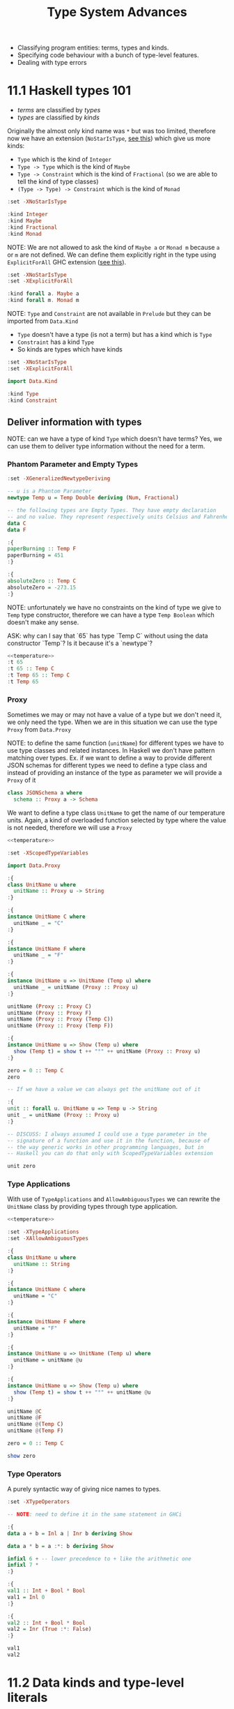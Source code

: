 #+TITLE: Type System Advances

#+PROPERTY: header-args:haskell :results replace output
#+PROPERTY: header-args:haskell+ :noweb yes
#+PROPERTY: header-args:haskell+ :wrap EXAMPLE

- Classifying program entities: terms, types and kinds.
- Specifying code behaviour with a bunch of type-level features.
- Dealing with type errors

* 11.1 Haskell types 101
- /terms/ are classified by /types/
- /types/ are classified by /kinds/

Originally the almost only kind name was ~*~ but was too limited, therefore now
we have an extension (~NoStarIsType~, [[https://downloads.haskell.org/ghc/9.0.1/docs/html/users_guide/exts/poly_kinds.html][see this]]) which give us more kinds:
- ~Type~ which is the kind of ~Integer~
- ~Type -> Type~ which is the kind of ~Maybe~
- ~Type -> Constraint~ which is the kind of ~Fractional~ (so we are able to tell
  the kind of type classes)
- ~(Type -> Type) -> Constraint~ which is the kind of ~Monad~

#+BEGIN_SRC haskell
:set -XNoStarIsType

:kind Integer
:kind Maybe
:kind Fractional
:kind Monad
#+END_SRC

#+RESULTS:
#+BEGIN_EXAMPLE
Integer :: Type
Maybe :: Type -> Type
Fractional :: Type -> Constraint
Monad :: (Type -> Type) -> Constraint
#+END_EXAMPLE

NOTE: We are not allowed to ask the kind of ~Maybe a~ or ~Monad m~ because ~a~
or ~m~ are not defined. We can define them explicitly right in the type using
~ExplicitForAll~ GHC extension ([[https://ghc.gitlab.haskell.org/ghc/doc/users_guide/exts/explicit_forall.html][see this]]).

#+BEGIN_SRC haskell
:set -XNoStarIsType
:set -XExplicitForAll

:kind forall a. Maybe a
:kind forall m. Monad m
#+END_SRC

#+RESULTS:
#+BEGIN_EXAMPLE
forall a. Maybe a :: Type
forall m. Monad m :: Constraint
#+END_EXAMPLE

NOTE: ~Type~ and ~Constraint~ are not available in ~Prelude~ but they can be
imported from ~Data.Kind~

- ~Type~ doesn't have a type (is not a term) but has a kind which is ~Type~
- ~Constraint~ has a kind ~Type~
- So kinds are types which have kinds

#+BEGIN_SRC haskell
:set -XNoStarIsType
:set -XExplicitForAll

import Data.Kind

:kind Type
:kind Constraint
#+END_SRC

#+RESULTS:
#+BEGIN_EXAMPLE
Type :: Type
Constraint :: Type
#+END_EXAMPLE

** Deliver information with types

NOTE: can we have a type of kind ~Type~ which doesn't have terms? Yes, we can
use them to deliver type information without the need for a term.

*** Phantom Parameter and Empty Types
#+NAME: temperature
#+BEGIN_SRC haskell :eval never
:set -XGeneralizedNewtypeDeriving

-- u is a Phantom Parameter
newtype Temp u = Temp Double deriving (Num, Fractional)

-- the following types are Empty Types. They have empty declaration
-- and no value. They represent respectively units Celsius and Fahrenheit
data C
data F

:{
paperBurning :: Temp F
paperBurning = 451
:}

:{
absoluteZero :: Temp C
absoluteZero = -273.15
:}
#+END_SRC

NOTE: unfortunately we have no constraints on the kind of type we give to ~Temp~
type constructor, therefore we can have a type ~Temp Boolean~ which doesn't make
any sense.

ASK: why can I say that `65` has type `Temp C` without using the data
constructor `Temp`? Is it because it's a `newtype`?

#+BEGIN_SRC haskell
<<temperature>>
:t 65
:t 65 :: Temp C
:t Temp 65 :: Temp C
:t Temp 65
#+END_SRC

#+RESULTS:
#+BEGIN_EXAMPLE
65 :: Num a => a
65 :: Temp C :: Temp C
Temp 65 :: Temp C :: Temp C
Temp 65 :: forall {k} {u :: k}. Temp u
#+END_EXAMPLE

*** Proxy
Sometimes we may or may not have a value of a type but we don't need it, we only
need the type. When we are in this situation we can use the type ~Proxy~ from
~Data.Proxy~

NOTE: to define the same function (~unitName~) for different types we have to
use type classes and related instances. In Haskell we don't have pattern
matching over types. Ex. if we want to define a way to provide different JSON
schemas for different types we need to define a type class and instead of
providing an instance of the type as parameter we will provide a ~Proxy~ of it

#+BEGIN_SRC haskell :eval never
class JSONSchema a where
  schema :: Proxy a -> Schema
#+END_SRC

We want to define a type class ~UnitName~ to get the name of our temperature
units. Again, a kind of overloaded function selected by type where the value is
not needed, therefore we will use a ~Proxy~

#+BEGIN_SRC haskell
<<temperature>>

:set -XScopedTypeVariables

import Data.Proxy

:{
class UnitName u where
  unitName :: Proxy u -> String
:}

:{
instance UnitName C where
  unitName _ = "C"
:}

:{
instance UnitName F where
  unitName _ = "F"
:}

:{
instance UnitName u => UnitName (Temp u) where
  unitName _ = unitName (Proxy :: Proxy u)
:}

unitName (Proxy :: Proxy C)
unitName (Proxy :: Proxy F)
unitName (Proxy :: Proxy (Temp C))
unitName (Proxy :: Proxy (Temp F))

:{
instance UnitName u => Show (Temp u) where
  show (Temp t) = show t ++ "°" ++ unitName (Proxy :: Proxy u)
:}

zero = 0 :: Temp C
zero

-- If we have a value we can always get the unitName out of it

:{
unit :: forall u. UnitName u => Temp u -> String
unit _ = unitName (Proxy :: Proxy u)
:}

-- DISCUSS: I always assumed I could use a type parameter in the
-- signature of a function and use it in the function, because of
-- the way generic works in other programming languages, but in
-- Haskell you can do that only with ScopedTypeVariables extension

unit zero
#+END_SRC

#+RESULTS:
#+BEGIN_EXAMPLE
"C"
F
C
F
0.0°C
"C"
#+END_EXAMPLE

*** Type Applications
With use of ~TypeApplications~ and ~AllowAmbiguousTypes~ we can rewrite the
~UnitName~ class by providing types through type application.

#+BEGIN_SRC haskell
<<temperature>>

:set -XTypeApplications
:set -XAllowAmbiguousTypes

:{
class UnitName u where
  unitName :: String
:}

:{
instance UnitName C where
  unitName = "C"
:}

:{
instance UnitName F where
  unitName = "F"
:}

:{
instance UnitName u => UnitName (Temp u) where
  unitName = unitName @u
:}

:{
instance UnitName u => Show (Temp u) where
  show (Temp t) = show t ++ "°" ++ unitName @u
:}

unitName @C
unitName @F
unitName @(Temp C)
unitName @(Temp F)

zero = 0 :: Temp C

show zero
#+END_SRC

#+RESULTS:
#+BEGIN_EXAMPLE
"C"
F
C
F
"0.0\176C"
#+END_EXAMPLE

*** Type Operators
A purely syntactic way of giving nice names to types.

#+BEGIN_SRC haskell
:set -XTypeOperators

-- NOTE: need to define it in the same statement in GHCi

:{
data a + b = Inl a | Inr b deriving Show

data a * b = a :*: b deriving Show

infixl 6 + -- lower precedence to + like the arithmetic one
infixl 7 *
:}

:{
val1 :: Int + Bool * Bool
val1 = Inl 0
:}

:{
val2 :: Int + Bool * Bool
val2 = Inr (True :*: False)
:}

val1
val2
#+END_SRC

#+RESULTS:
#+BEGIN_EXAMPLE
Inl 0
Inr (True :*: False)
#+END_EXAMPLE

* 11.2 Data kinds and type-level literals
** DataKinds
We will define new kinds besides ~Type~ and ~Constratint~

Back to the temperature example. What we would like to have is:
- One type to store different temperature units. (with ~Proxy~: OK)
- Compile time check of not mixing them up. (with ~Proxy~: OK)
- A fixed list of units. (with ~Proxy~: KO)

The idea is to bring data type values to the type level with ~DataKinds~

#+BEGIN_SRC haskell
:set -XDataKinds
:set -XGeneralizedNewtypeDeriving
:set -XNoStarIsType
:set -XTypeApplications

data TempUnits = Fa | Ce

-- With DataKinds enable we have defined
-- 1. TempUnits data type with Fa and Ce values
-- 2. TempUnits data kind with Fa and Ce types
-- We say that Fa and Ce values are /promoted/ to types.

-- NOTE: (u :: TempUnits) means that `u` type will be limited
-- to a specific kind `TempUnits` so that the only possible values
-- are `F` and `C`
newtype Temp (u :: TempUnits) = Temp Double deriving (Num, Fractional)

:{
paperBurning :: Temp Fa
paperBurning = 451
:}

:{
absoluteZero :: Temp Ce
absoluteZero = -273.15
:}

:{
class UnitName (u :: TempUnits) where
  unitName :: String
:}

:{
instance UnitName Ce where
  unitName = "C"
:}

:{
instance UnitName Fa where
  unitName = "F"
:}

-- DISCUSS: cannot instance UnitName for Temp???

-- :{
-- instance UnitName u => UnitName (Temp u) where
--   unitName = unitName @ u
-- :}

:{
instance UnitName u => Show (Temp u) where
  show (Temp t) = show t ++ "°" ++ unitName @u
:}


:t Fa
:k Fa
0 :: Temp Fa
0 :: Temp Ce

-- NOTE: cannot create something nonsensical
0 :: Temp Bool
#+END_SRC

#+RESULTS:
#+BEGIN_EXAMPLE
Fa :: TempUnits
Fa :: TempUnits
0.0°F
0.0°C

<interactive>:4163:11: error:
    • Expected kind ‘TempUnits’, but ‘Bool’ has kind ‘Type’
    • In the first argument of ‘Temp’, namely ‘Bool’
      In an expression type signature: Temp Bool
      In the expression: 0 :: Temp Bool
#+END_EXAMPLE

The extension ~DataKinds~ promotes data type definitions to the level of types
as follows:
- Type constructors become kind constructors
- Data constructors become type constructors

** Type-level literals
Using ~DataKinds~ in ~GHC.TypeLits~ we have a bunch of kinds defined

#+BEGIN_SRC haskell
:set -XDataKinds
:set -XNoStarIsType

import GHC.TypeLits

:k 42
:k Nat
:k Natural
:k "hello"
:k Symbol

-- It is also possible to use list literals for list a the type level

:k []
:k [Int, String, Bool]
:k [42, 33]
:k ["hello", "world"]
#+END_SRC

#+RESULTS:
#+BEGIN_EXAMPLE
42 :: Natural
Nat :: Type
Natural :: Type
"hello" :: Symbol
Symbol :: Type
[] :: Type -> Type
[Int, String, Bool] :: [Type]
[42, 33] :: [Natural]
["hello", "world"] :: [Symbol]
#+END_EXAMPLE

*** How to use kinds like ~Nat~ at value level?

#+BEGIN_SRC haskell
:set -XDataKinds
:set -XNoStarIsType
:set -XTypeApplications
:set -XScopedTypeVariables

import GHC.TypeLits
import Data.Proxy

-- To have the real address you need to multiply the address ~Integer~
-- Given at value level with the alignment value given at type level.
newtype Pointer (alignment :: Nat) = Pointer Integer deriving Show

:{
zeroPointer :: Pointer n
zeroPointer = Pointer 0
:}

-- Here we have the guarantee that the alignment (~n~)
-- doesn't change with the operation
:{
incPointer :: Pointer n -> Pointer n
incPointer (Pointer a) = Pointer $ a + 1
:}

-- Here we take the alignment value from type level to term level
-- with ~KnownNat~ type class
:{
pointerValue :: forall n. KnownNat n => Pointer n -> Integer
pointerValue (Pointer p) = p * natVal (Proxy :: Proxy n)
:}

:{
maybePointer :: forall n. KnownNat n => Integer -> Maybe (Pointer n)
maybePointer x
  | x `mod` (natVal (Proxy :: Proxy n)) == 0 = Just $ Pointer x
  | otherwise                                = Nothing
:}

pointerValue (incPointer $ zeroPointer @8)
pointerValue (incPointer $ zeroPointer :: Pointer 4)
pointerValue (incPointer $ zeroPointer :: Pointer 8)

maybePointer 24 :: Maybe (Pointer 8)
maybePointer 42 :: Maybe (Pointer 8)
#+END_SRC

#+RESULTS:
#+BEGIN_EXAMPLE
8
4
8
Just (Pointer 24)
Nothing
#+END_EXAMPLE

*** How to use kinds like ~Symbol~ at value level?

#+BEGIN_SRC haskell
:set -XDataKinds
:set -XNoStarIsType
:set -XTypeApplications
:set -XScopedTypeVariables
:set -XOverloadedStrings

import GHC.TypeLits
import Data.Proxy

-- We have IDs which are made of `{username}@{department}`. We want to
-- keep the username at term level and department at type level, so that
-- we can check operations between departments according to department
-- policies

data SuffixedString (suffix :: Symbol) = SS String

-- Create a value of this type, avoid to export `SS` data constructor
:{
suffixed :: String -> SuffixedString suffix
suffixed = SS
:}

:{
asString :: forall suffix. KnownSymbol suffix => SuffixedString suffix -> String
asString (SS s) = s ++ "@" ++ (symbolVal (Proxy :: Proxy suffix))
:}

asString (suffixed "chiara" :: SuffixedString "administration")
asString (suffixed "gabriele" :: SuffixedString "developers")
#+END_SRC

#+RESULTS:
#+BEGIN_EXAMPLE
"chiara@administration"
gabriele@developers
#+END_EXAMPLE

* 11.3 Computations over types with type families
[[https://serokell.io/blog/type-families-haskell][From here]]

In Haskell, there are several categories to which a given type constructor ~T~
may belong:
- data type: ~data T a b = ...~
- newtype: ~newtype T a b = ...~
- type class: ~class T a b where ...~
- type synonym: ~type T a b = ...~

The ~TypeFamilies~ extension introduces two more categories:
- type family: ~type family T a b where ...~
- data family: ~data family T a b = ...~

** Synonym Families
Type synonym families come in two flavors:
- /open/ it's allowed to add new instances everywhere.
- /closed/ when there's a closed list of instances.

*** Open Synonym Families
Mapping types to other types leaving the map open

#+BEGIN_SRC haskell
:set -XTypeFamilies
:set -XDataKinds
:set -XNoStarIsType

-- Type family declaration
-- `Simplify` is the name of the type familiy
-- `t` is the type parameter
type family Simplify t

-- Here the instances
type instance Simplify Integer = Integer
type instance Simplify Int     = Integer
type instance Simplify Double  = Integer
type instance Simplify String  = String
type instance Simplify Char    = String
type instance Simplify Bool    = String

-- Can be added others wherever you want

:kind Simplify
:kind Simplify Int

-- NOTE: :kind! forces GHC to reduce a type family application
-- NOTE: TypeFamilies extension implies KindSignatures -> PolyKinds -> DataKinds
:kind! Simplify Int
:kind! Simplify Bool

-- This describes the transformation at level of type, we still need to
-- describe the transformation at level of terms. As always, when you want
-- a function which works with different types you have to define a type class.

:{
class Simplifier t where
  simplify :: t -> Simplify t -- NOTE: the type of `Simplify t` will be reduced given `t`

instance Simplifier Integer where
  simplify = id

instance Simplifier Int where
  simplify = fromIntegral -- Int -> Integer

instance Simplifier Double where
  simplify = round -- Double -> Integer

instance Simplifier String where
  simplify = id -- String -> String

instance Simplifier Char where
  simplify = (:"") -- Char -> String

instance Simplifier Bool where
  simplify = show
:}

simplify (3.14 :: Double)
simplify True
simplify 'X'
#+END_SRC

#+RESULTS:
#+BEGIN_EXAMPLE
Simplify :: Type -> Type
Simplify Int :: Type
Simplify Int :: Type
= Integer
Simplify Bool :: Type
= [Char]
3
True
X
#+END_EXAMPLE

*** Closed Synonym Family
#+BEGIN_SRC haskell
:set -XTypeFamilies
:set -XDataKinds
:set -XNoStarIsType
:set -XUndecidableInstances
:set -XFlexibleContexts

import Data.List (singleton)

-- Cannot add any other instances
:{
type family Widen a where
  Widen Bool = Int
  Widen Int = Integer
  Widen Char = String
  Widen t = String
:}

-- Again we need to transform also terms
:{
class Widener a where
  widen :: a -> Widen a

instance Widener Bool where
  widen True = 1
  widen False = 0

instance Widener Int where
  widen = fromIntegral

instance Widener Char where
  widen = singleton

instance Widener (Int,Int) where
  widen x = show x

-- ASK: why doesn't work?
-- instance forall a. Show a => Widener a where
--   widen x = show x
:}

widen False
widen True
widen 'X'
:t widen (10 :: Int)

:kind! Widen Double

-- ASK: he is not reducing `Widen a` at the end, why?
:kind! forall a. Show a => Widen a
:kind! forall a. Widen a
#+END_SRC

#+RESULTS:
#+BEGIN_EXAMPLE
0
1
X
widen (10 :: Int) :: Integer
Widen Double :: Type
= [Char]
forall a. Show a => Widen a :: Type
= Show a => Widen a
forall a. Widen a :: Type
= Widen a
#+END_EXAMPLE

** Data Families
With data families we define new data types for every instance. Data families
are always open.

#+BEGIN_SRC haskell
:set -XTypeFamilies
:set -XDataKinds
:set -XNoStarIsType

-- Declaration of the data familiy
data family XList a

-- Instances. To provide instances we can use `data` or `newtype`

-- For an optimized list of unit we can use a simple counter
newtype instance XList () = XUnits Integer

-- For an optimized list of booleans we can use an Integer as bitfield
-- and another integer to count the number of elements in the list
data instance XList Bool = XBits Integer Integer

-- `XUnits` is a data constructor which creates values of type `XList ()`
-- `XBits` is a data constructor which creates values of type `XList Bool`

-- To define functions able to work with instances of this data family we
-- need to defined them in a type class

:{
class XListable a where
  xempty :: XList a
  xcons :: a -> XList a -> XList a
  xhead :: XList a -> Maybe a
  xcount :: XList a -> Int

instance XListable () where
  xempty = XUnits 0
  xcons _ (XUnits n) = XUnits $ n + 1
  xhead (XUnits 0) = Nothing
  xhead (XUnits n) = Just ()
  xcount (XUnits n) = fromIntegral n

instance XListable Bool where
  xempty = XBits 0 0
  xcons a (XBits b n) = XBits (b * 2 + toBits a) (n + 1)
    where toBits True = 1
          toBits False = 0
  xhead (XBits b 0) = Nothing
  xhead (XBits b n) = Just $ b `mod` 2 /= 0
  xcount (XBits _ n) = fromIntegral n
:}

-- Let's work with them

:{
testXList :: (Eq a, XListable a) => a -> Bool
testXList a = xhead (xcons a xempty) == Just a
:}

testXList ()
testXList True
testXList False
#+END_SRC

#+RESULTS:
#+BEGIN_EXAMPLE
True
True
True
#+END_EXAMPLE

NOTE: data families serves as regular data types while providing different
run-time representations depending on the type parameters.

** Associated Families
Are type families associated to a type class. Should be used when the existence
of an instance of a type family is related to the existence of an instance of a
type class.

#+BEGIN_SRC haskell
:set -XTypeFamilies
:set -XDataKinds
:set -XNoStarIsType

import Data.ByteString hiding (pack)
import Data.ByteString.Char8 (pack)
import Data.Word

:{
type family Elem a

class Container a where
  elements :: a -> [Elem a]

type instance Elem [a] = a
instance Container [a] where
  elements = id

type instance Elem ByteString = Word8
instance Container ByteString where
  elements = unpack
:}

elements "Foo"
elements (pack "Foo")
#+END_SRC

#+RESULTS:
#+BEGIN_EXAMPLE
Foo
[70,111,111]
#+END_EXAMPLE

In the previous example it's useless to have an instance of ~Elem a~ for ~a~ if
don't have an instance of ~Container a~ for the same ~a~

Enter the associated type families

#+BEGIN_SRC haskell
:set -XTypeFamilies
:set -XDataKinds
:set -XNoStarIsType

import Data.ByteString hiding (pack)
import Data.ByteString.Char8 (pack)
import Data.Word

:{
class Container a where
  type Elem a
  elements :: a -> [Elem a]

instance Container [a] where
  type Elem [a] = a
  elements = id

instance Container ByteString where
  type Elem ByteString = Word8
  elements = unpack
:}

elements "Foo"
elements (pack "Foo")
#+END_SRC

#+RESULTS:
#+BEGIN_EXAMPLE
Foo
[70,111,111]
#+END_EXAMPLE

* 11.4 Generalized algebraic data types
From the book: we cannot write a function returning String, Number or Bool,
depending on the content of a list of ~Dyn~

???

#+BEGIN_SRC haskell
data Dyn = S String | N Integer | B Bool deriving Show

:{
inspect :: Dyn -> String
inspect (S _) = "String"
inspect (N _) = "Number"
inspect (B _) = "Bool"
:}

-- :{
-- inspect' :: Dyn -> String | Integer | Bool
-- inspect' (S s) = s
-- inspect' (N n) = n
-- inspect' (B b) = b
-- :}

:{
pp :: Dyn -> String
pp (S s) = s
pp (N n) = show n
pp (B b) = show b
:}

inspect <$> [S "Hello", N 42, S "World", B True]
pp <$> [S "Hello", N 42, S "World", B True]
#+END_SRC

#+RESULTS:
#+BEGIN_EXAMPLE

<interactive>:1875:37: error: parse error on input ‘|’
["String","Number","String","Bool"]
["Hello","42","World","True"]
#+END_EXAMPLE

It's true though that we cannot write a function which can only take ~S _~

NOTE: Data constructors (like ~S~, ~N~ and ~B~ above) of the same data
declaration will always return a value of the same type

- ~S :: String -> Dyn~
- ~N :: Integer -> Dyn~
- ~B :: Bool -> Dyn~

NOTE: generalized algebraic data types lift these limitations by allowing data
constructors to return a data type parameterized by the specific types.

#+BEGIN_SRC haskell
:set -XGADTs
:set -XTypeApplications

:{
data Dyn a where
  S :: String -> Dyn String
  N :: Integer -> Dyn Integer
  B :: Bool -> Dyn Bool

-- Could not be written without GADTs
unwrap :: Dyn a -> a
unwrap (S s) = s
unwrap (N n) = n
unwrap (B b) = b
:}

:t unwrap
:t unwrap @String
:t unwrap @Bool
#+END_SRC

#+RESULTS:
#+BEGIN_EXAMPLE
unwrap :: Dyn a -> a
unwrap @String :: Dyn String -> String
unwrap @Bool :: Dyn Bool -> Bool
#+END_EXAMPLE

NOTE: we cannot have ~[S "Hello", N 42, S "World", B True]~ because it should
have type ~[Dyn a]~ and it's not true that we can have a type ~Dyn a~ for every
~a~ but only for ~String~, ~Integer~ and ~Bool~. Therefore we can only have a
list of value of the same type ~[S "Hello", S "World"]~ which is of type ~[Dyn
String]~

NOTE: we cannot have a function ~a -> Dyn a~ because we cannot create a ~Dyn a~
for every ~a~ but only for ~String~, ~Integer~ and ~Bool~. We can hide the type
~Dyn a~ for every supported ~a~ in a value using ~GADT~ extension.

#+BEGIN_SRC haskell
:set -XGADTs
:set -XTypeApplications

:{
data Dyn a where
  S :: String -> Dyn String
  N :: Integer -> Dyn Integer
  B :: Bool -> Dyn Bool

data WrappedDyn where
  Wrap :: Dyn a -> WrappedDyn -- Data constructor that will carry `a`

-- NOTE: this works because `a` is automatically existentially quantified
-- because of GADT, the same thing can be written as
data WrappedDyn' = forall a. Dyn a
:}

:k WrappedDyn
:k Dyn String
:k Dyn

:{
fromString :: String -> WrappedDyn
fromString s
  | s `Prelude.elem` ["y", "yes", "true"] = Wrap (B True)
  | s `Prelude.elem` ["n", "no", "false"] = Wrap (B False)
  | Prelude.all Data.Char.isDigit s = Wrap (N $ read s)
  | otherwise = Wrap (S s)

-- ASK: why cannot unwrap, the following doesn't compile
-- The hidden `a` in `WrappedDyn` cannot be taken out?

-- unwrap :: WrappedDyn -> a
-- unwrap (Wrap (S s)) = s
-- unwrap (Wrap (N n)) = n
-- unwrap (Wrap (B b)) = b

-- unwrap' :: WrappedDyn -> Dyn a
-- unwrap' (Wrap a) = a
-- unwrap' (Wrap a) = a
-- unwrap' (Wrap a) = a

printWrap :: WrappedDyn -> IO ()
printWrap (Wrap (S s)) = print s
printWrap (Wrap (N n)) = print n
printWrap (Wrap (B b)) = print b
:}

printWrap (fromString "y")
#+END_SRC

#+RESULTS:
#+BEGIN_EXAMPLE
WrappedDyn :: Type
Dyn String :: Type
Dyn :: Type -> Type
True
#+END_EXAMPLE

GADT main points:
- Additional control by keeping specific types as parameters to a GADT type
  constructor.
- Always get back to the original types.
- Use existential typing techniques to build GADTs from other types and pass
  those wrapped types around until we need the power of the original types.

DISCUSS: "until we need the power of the original types"??? But ~unwrap ::
WrappedDyn -> a~ doesn't compile, how can you go back to the original type?

** Arithmetic expression example

Plain encoding of arithmetic expression
#+BEGIN_SRC haskell
:{
data Expr a = Lit a
            | Add (Expr a) (Expr a)
            | Mul (Expr a) (Expr a)

eval :: Num a => Expr a -> a
eval (Lit a) = a
eval (Add e1 e2) = eval e1 + eval e2
eval (Mul e1 e2) = eval e1 * eval e2
:}

eval (Add (Lit 1) (Lit 2))
#+END_SRC

#+RESULTS:
#+BEGIN_EXAMPLE
3
#+END_EXAMPLE

Same expressions with GADT
#+BEGIN_SRC haskell
:set -XGADTs

:{
data Expr a where
  Lit :: a -> Expr a
  Add :: Expr a -> Expr a -> Expr a
  Mul :: Expr a -> Expr a -> Expr a

eval :: Num a => Expr a -> a
eval (Lit a) = a
eval (Add e1 e2) = eval e1 + eval e2
eval (Mul e1 e2) = eval e1 * eval e2
:}

eval (Add (Lit 1) (Lit 2))
#+END_SRC

#+RESULTS:
#+BEGIN_EXAMPLE
3
#+END_EXAMPLE

GADT will let us specify types and constraint for each constructor. Therefore we
can have expression which works only on booleans.
#+BEGIN_SRC haskell
:set -XGADTs

:{
data Expr a where
  LitN :: Num a => a -> Expr a
  LitB :: Bool -> Expr Bool
  Add :: Num a => Expr a -> Expr a -> Expr a
  Mul :: Num a => Expr a -> Expr a -> Expr a
  IsZero :: (Num a, Eq a) => Expr a -> Expr Bool
  If :: Expr Bool -> Expr a -> Expr a -> Expr a

eval :: Expr a -> a
eval (LitN n) = n
eval (LitB b) = b
eval (Add e1 e2) = eval e1 + eval e2
eval (Mul e1 e2) = eval e1 + eval e2
eval (IsZero e) = (eval e) == 0
eval (If eb e1 e2) = if eval eb then eval e1 else eval e2
:}

eval $ If (IsZero $ Add (LitN 5) (LitN (-5))) (LitN 1) (LitN 2)
eval $ IsZero (LitB True)
#+END_SRC

#+RESULTS:
#+BEGIN_EXAMPLE
1
<interactive>:1409:8: error:
    • No instance for (Num Bool) arising from a use of ‘IsZero’
    • In the second argument of ‘($)’, namely ‘IsZero (LitB True)’
      In the expression: eval $ IsZero (LitB True)
      In an equation for ‘it’: it = eval $ IsZero (LitB True)
#+END_EXAMPLE

* 11.5 Arbitrary-rank polymorphism
** Meaning
#+BEGIN_SRC haskell
:{
inc :: Num a => a -> a
inc = (+) 1

succ :: Int -> Int
succ = inc

process :: (Int -> Int) -> [Int] -> [Int]
process = Prelude.map
:}

-- I can use inc :: Num a => a -> a
process inc [1, 2, 3]

-- But also fromIntegral
process fromIntegral [1, 2, 3]
:t fromIntegral
:t process fromIntegral [1, 2, 3]

-- Or succ
:t succ
:t process succ [1, 2, 3]
#+END_SRC

#+RESULTS:
#+BEGIN_EXAMPLE
[2,3,4]
[1,2,3]
fromIntegral :: (Integral a, Num b) => a -> b
process fromIntegral [1, 2, 3] :: [Int]
succ :: Int -> Int
process succ [1, 2, 3] :: [Int]
#+END_EXAMPLE

NOTE: If I want to be given only function that works exactly on a ~Num a~ as
~inc :: Num a => a -> a~ then we need ~RankNTypes~

#+BEGIN_SRC haskell
:set -XRankNTypes

:{
inc :: Num a => a -> a
inc = (+) 1

succ :: Int -> Int
succ = inc

process :: (forall a. Num a => a -> a) -> [Int] -> [Int]
process f xs = map f xs
:}

-- Bad: (`Int -> Int` is not `Num a => a -> a`)
-- process succ [1, 2, 3]

-- Good
process inc [1, 2, 3] --

42

#+END_SRC

#+RESULTS:
#+BEGIN_EXAMPLE
[2,3,4]
42
#+END_EXAMPLE

NOTE: The /rank/ is the count of polymorphic declarations in function arguments
before ~->~. If some function takes a rank-N polymorphic function then it's at
least a rank-N+1 function.

- ~(Int -> Int) -> Int -> Int~ is rank 0
- ~forall a. Num a => _a_ -> a -> Int -> Int~ is rank 1
- ~(forall a. Num a => _a_ -> _a_) -> Int -> Int~ is rank 2
- ~((forall a. Num a => _a_ -> _a_) -> Int) -> Int -> Int~ is rank 3 (rank 2 + 1)

** Usage
*** Abstracting Interfaces
#+BEGIN_SRC haskell
:set -XRankNTypes

:{
newtype NumModifier = NumModifier {
  run :: forall a. Num a => a -> a
}

process :: NumModifier -> [Int] -> [Int]
process f xs = map (run f) xs
:}

process (NumModifier (+1)) [1, 2, 3]
#+END_SRC

#+RESULTS:
#+BEGIN_EXAMPLE
[2,3,4]
#+END_EXAMPLE

*** Masking Exceptions
TODO

*** Stateful Computations in ST Monad
TODO

* 11.6 Advice on dealing with type errors
How to make type level programming in Haskell less painful?

- Be explicit about types, especially for top level declarations. You can also
  use /local type signatures/ to "type" some complex expression to see if the
  compiler agrees.
- Ask the compiler with /holes/ in expressions (aka use ~_~ (or a variable name
  prefixed with ~_~) instead of an expression) to ask the type of the hole.
- Use ~-fprint-explicit-foralls~ or other ~-fprint-*~ compilation flags to have
  less hidden information in compiler errors.

* Summary
TODO

* Exercises
- Read [[https://downloads.haskell.org/ghc/9.0.1/docs/html/users_guide/exts/poly_kinds.html][Kind polymorphism]]
- Read [[https://ghc.gitlab.haskell.org/ghc/doc/users_guide/exts/explicit_forall.html][Explicit universal quantification]]
- Read [[https://ghc.gitlab.haskell.org/ghc/doc/users_guide/exts/data_kinds.html][DataKinds extension]]
- Read [[https://serokell.io/blog/datakinds-are-not-what-you-think][DataKinds are not what you think]]
- Read [[https://serokell.io/blog/type-families-haskell][Type Families Guide]]
- Read [[https://wiki.haskell.org/GHC/Type_families][Type Families (Haskell Wiki)]]
